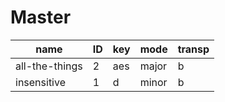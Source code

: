 * Master
   :PROPERTIES:
   :header: [[file:~/git/org/org-bandbook/library-of-headers/no-toc-header.org][no-toc-header]]
   :song_order: 2 1
   :END:

| name           | ID | key | mode  | transp |
|----------------+----+-----+-------+--------|
| all-the-things |  2 | aes | major | b      |
| insensitive    |  1 | d   | minor | b      |
